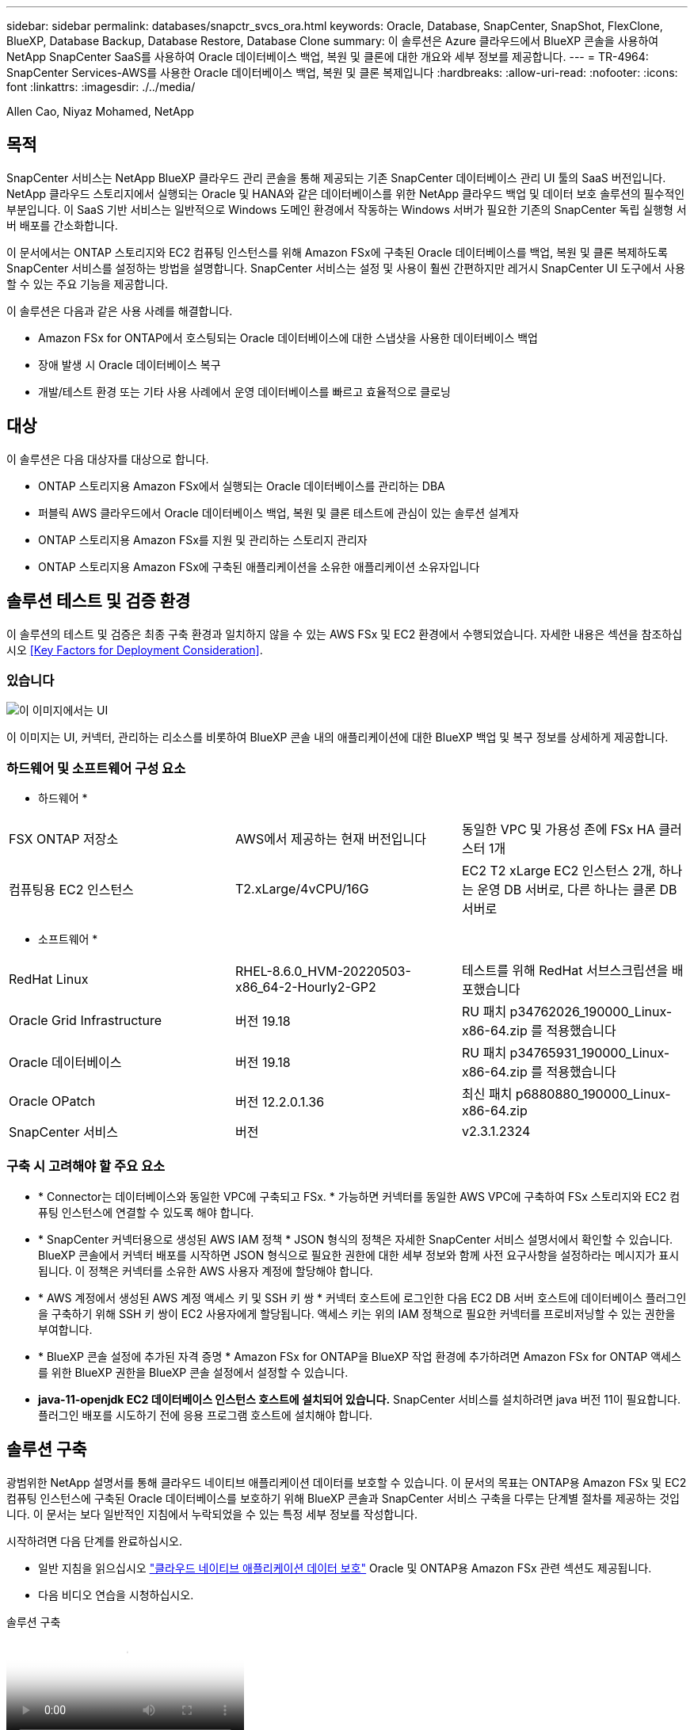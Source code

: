 ---
sidebar: sidebar 
permalink: databases/snapctr_svcs_ora.html 
keywords: Oracle, Database, SnapCenter, SnapShot, FlexClone, BlueXP, Database Backup, Database Restore, Database Clone 
summary: 이 솔루션은 Azure 클라우드에서 BlueXP 콘솔을 사용하여 NetApp SnapCenter SaaS를 사용하여 Oracle 데이터베이스 백업, 복원 및 클론에 대한 개요와 세부 정보를 제공합니다. 
---
= TR-4964: SnapCenter Services-AWS를 사용한 Oracle 데이터베이스 백업, 복원 및 클론 복제입니다
:hardbreaks:
:allow-uri-read: 
:nofooter: 
:icons: font
:linkattrs: 
:imagesdir: ./../media/


[role="lead"]
Allen Cao, Niyaz Mohamed, NetApp



== 목적

SnapCenter 서비스는 NetApp BlueXP 클라우드 관리 콘솔을 통해 제공되는 기존 SnapCenter 데이터베이스 관리 UI 툴의 SaaS 버전입니다. NetApp 클라우드 스토리지에서 실행되는 Oracle 및 HANA와 같은 데이터베이스를 위한 NetApp 클라우드 백업 및 데이터 보호 솔루션의 필수적인 부분입니다. 이 SaaS 기반 서비스는 일반적으로 Windows 도메인 환경에서 작동하는 Windows 서버가 필요한 기존의 SnapCenter 독립 실행형 서버 배포를 간소화합니다.

이 문서에서는 ONTAP 스토리지와 EC2 컴퓨팅 인스턴스를 위해 Amazon FSx에 구축된 Oracle 데이터베이스를 백업, 복원 및 클론 복제하도록 SnapCenter 서비스를 설정하는 방법을 설명합니다. SnapCenter 서비스는 설정 및 사용이 훨씬 간편하지만 레거시 SnapCenter UI 도구에서 사용할 수 있는 주요 기능을 제공합니다.

이 솔루션은 다음과 같은 사용 사례를 해결합니다.

* Amazon FSx for ONTAP에서 호스팅되는 Oracle 데이터베이스에 대한 스냅샷을 사용한 데이터베이스 백업
* 장애 발생 시 Oracle 데이터베이스 복구
* 개발/테스트 환경 또는 기타 사용 사례에서 운영 데이터베이스를 빠르고 효율적으로 클로닝




== 대상

이 솔루션은 다음 대상자를 대상으로 합니다.

* ONTAP 스토리지용 Amazon FSx에서 실행되는 Oracle 데이터베이스를 관리하는 DBA
* 퍼블릭 AWS 클라우드에서 Oracle 데이터베이스 백업, 복원 및 클론 테스트에 관심이 있는 솔루션 설계자
* ONTAP 스토리지용 Amazon FSx를 지원 및 관리하는 스토리지 관리자
* ONTAP 스토리지용 Amazon FSx에 구축된 애플리케이션을 소유한 애플리케이션 소유자입니다




== 솔루션 테스트 및 검증 환경

이 솔루션의 테스트 및 검증은 최종 구축 환경과 일치하지 않을 수 있는 AWS FSx 및 EC2 환경에서 수행되었습니다. 자세한 내용은 섹션을 참조하십시오 <<Key Factors for Deployment Consideration>>.



=== 있습니다

image::snapctr_svcs_architecture.png[이 이미지에서는 UI, 커넥터, 관리하는 리소스를 비롯하여 BlueXP 콘솔 내 애플리케이션의 BlueXP 백업 및 복구에 대한 자세한 정보를 제공합니다.]

이 이미지는 UI, 커넥터, 관리하는 리소스를 비롯하여 BlueXP 콘솔 내의 애플리케이션에 대한 BlueXP 백업 및 복구 정보를 상세하게 제공합니다.



=== 하드웨어 및 소프트웨어 구성 요소

* 하드웨어 *

[cols="33%, 33%, 33%"]
|===


| FSX ONTAP 저장소 | AWS에서 제공하는 현재 버전입니다 | 동일한 VPC 및 가용성 존에 FSx HA 클러스터 1개 


| 컴퓨팅용 EC2 인스턴스 | T2.xLarge/4vCPU/16G | EC2 T2 xLarge EC2 인스턴스 2개, 하나는 운영 DB 서버로, 다른 하나는 클론 DB 서버로 
|===
* 소프트웨어 *

[cols="33%, 33%, 33%"]
|===


| RedHat Linux | RHEL-8.6.0_HVM-20220503-x86_64-2-Hourly2-GP2 | 테스트를 위해 RedHat 서브스크립션을 배포했습니다 


| Oracle Grid Infrastructure | 버전 19.18 | RU 패치 p34762026_190000_Linux-x86-64.zip 를 적용했습니다 


| Oracle 데이터베이스 | 버전 19.18 | RU 패치 p34765931_190000_Linux-x86-64.zip 를 적용했습니다 


| Oracle OPatch | 버전 12.2.0.1.36 | 최신 패치 p6880880_190000_Linux-x86-64.zip 


| SnapCenter 서비스 | 버전 | v2.3.1.2324 
|===


=== 구축 시 고려해야 할 주요 요소

* * Connector는 데이터베이스와 동일한 VPC에 구축되고 FSx. * 가능하면 커넥터를 동일한 AWS VPC에 구축하여 FSx 스토리지와 EC2 컴퓨팅 인스턴스에 연결할 수 있도록 해야 합니다.
* * SnapCenter 커넥터용으로 생성된 AWS IAM 정책 * JSON 형식의 정책은 자세한 SnapCenter 서비스 설명서에서 확인할 수 있습니다. BlueXP 콘솔에서 커넥터 배포를 시작하면 JSON 형식으로 필요한 권한에 대한 세부 정보와 함께 사전 요구사항을 설정하라는 메시지가 표시됩니다. 이 정책은 커넥터를 소유한 AWS 사용자 계정에 할당해야 합니다.
* * AWS 계정에서 생성된 AWS 계정 액세스 키 및 SSH 키 쌍 * 커넥터 호스트에 로그인한 다음 EC2 DB 서버 호스트에 데이터베이스 플러그인을 구축하기 위해 SSH 키 쌍이 EC2 사용자에게 할당됩니다. 액세스 키는 위의 IAM 정책으로 필요한 커넥터를 프로비저닝할 수 있는 권한을 부여합니다.
* * BlueXP 콘솔 설정에 추가된 자격 증명 * Amazon FSx for ONTAP을 BlueXP 작업 환경에 추가하려면 Amazon FSx for ONTAP 액세스를 위한 BlueXP 권한을 BlueXP 콘솔 설정에서 설정할 수 있습니다.
* *java-11-openjdk EC2 데이터베이스 인스턴스 호스트에 설치되어 있습니다.* SnapCenter 서비스를 설치하려면 java 버전 11이 필요합니다. 플러그인 배포를 시도하기 전에 응용 프로그램 호스트에 설치해야 합니다.




== 솔루션 구축

광범위한 NetApp 설명서를 통해 클라우드 네이티브 애플리케이션 데이터를 보호할 수 있습니다. 이 문서의 목표는 ONTAP용 Amazon FSx 및 EC2 컴퓨팅 인스턴스에 구축된 Oracle 데이터베이스를 보호하기 위해 BlueXP 콘솔과 SnapCenter 서비스 구축을 다루는 단계별 절차를 제공하는 것입니다. 이 문서는 보다 일반적인 지침에서 누락되었을 수 있는 특정 세부 정보를 작성합니다.

시작하려면 다음 단계를 완료하십시오.

* 일반 지침을 읽으십시오 link:https://docs.netapp.com/us-en/cloud-manager-backup-restore/concept-protect-cloud-app-data-to-cloud.html#architecture["클라우드 네이티브 애플리케이션 데이터 보호"^] Oracle 및 ONTAP용 Amazon FSx 관련 섹션도 제공됩니다.
* 다음 비디오 연습을 시청하십시오.


.솔루션 구축
video::4b0fd212-7641-46b8-9e55-b01200f9383a[panopto]


=== SnapCenter 서비스 구축을 위한 사전 요구 사항

[%collapsible]
====
배포에는 다음과 같은 사전 요구 사항이 필요합니다.

. Oracle 데이터베이스가 완전히 구축 및 실행되고 있는 EC2 인스턴스의 운영 Oracle 데이터베이스 서버
. 위의 데이터베이스 볼륨을 호스팅하는 AWS에 구축된 Amazon FSx for ONTAP 클러스터입니다.
. 개발/테스트 워크로드 또는 운영 Oracle 데이터베이스의 전체 데이터 세트가 필요한 사용 사례를 지원하기 위해 대체 호스트에 Oracle 데이터베이스 클론 복제를 테스트하는 데 사용할 수 있는 EC2 인스턴스의 선택적 데이터베이스 서버입니다.
. ONTAP 및 EC2 컴퓨팅 인스턴스용 Amazon FSx에서 Oracle 데이터베이스 구축을 위한 위의 필수 조건을 충족하는 데 도움이 필요한 경우 을 참조하십시오 link:aws_ora_fsx_ec2_iscsi_asm.html["iSCSI/ASM이 포함된 AWS FSx/EC2에서 Oracle 데이터베이스 구축 및 보호"^] 또는 백서를 참조하십시오 link:aws_ora_fsx_ec2_deploy_intro.html["EC2 및 FSx Best Practices에 Oracle Database 구축"^]
. ONTAP 및 EC2 컴퓨팅 인스턴스용 Amazon FSx에서 Oracle 데이터베이스 구축을 위한 위의 필수 조건을 충족하는 데 도움이 필요한 경우 을 참조하십시오 link:aws_ora_fsx_ec2_iscsi_asm.html["iSCSI/ASM이 포함된 AWS FSx/EC2에서 Oracle 데이터베이스 구축 및 보호"^] 또는 백서를 참조하십시오 link:aws_ora_fsx_ec2_deploy_intro.html["EC2 및 FSx Best Practices에 Oracle Database 구축"^]


====


=== BlueXP 준비 과정

[%collapsible]
====
. 링크를 사용하십시오 link:https://console.bluexp.netapp.com/["NetApp BlueXP"] BlueXP 콘솔 액세스를 등록하려면
. AWS 계정에 로그인하여 적절한 권한으로 IAM 정책을 생성하고 BlueXP 커넥터 구축에 사용될 AWS 계정에 정책을 할당합니다.
+
image:snapctr_svcs_connector_01-policy.png["GUI에서 이 단계를 보여 주는 스크린샷"]

+
정책은 NetApp 설명서에 있는 JSON 문자열로 구성되어야 합니다. 커넥터 구축이 시작되고 사전 요구 사항 권한 할당을 묻는 메시지가 표시되면 페이지에서 JSON 문자열을 검색할 수도 있습니다.

. 또한, 커넥터 프로비저닝을 준비하는 AWS VPC, 서브넷, 보안 그룹, AWS 사용자 계정 액세스 키 및 비밀, EC2-user용 SSH 키 등도 필요합니다.


====


=== SnapCenter 서비스용 커넥터를 배포합니다

[%collapsible]
====
. BlueXP 콘솔에 로그인합니다. 공유 계정의 경우 * 계정 * > * 계정 관리 * > * Workspace * 를 클릭하여 새 작업 영역을 추가하여 개별 작업 영역을 만드는 것이 좋습니다.
+
image:snapctr_svcs_connector_02-wspace.png["GUI에서 이 단계를 보여 주는 스크린샷"]

. 커넥터 추가 * 를 클릭하여 커넥터 프로비저닝 워크플로를 시작합니다.


image:snapctr_svcs_connector_03-add.png["GUI에서 이 단계를 보여 주는 스크린샷"]

. 클라우드 공급자를 선택하십시오(이 경우 * Amazon Web Services *).


image:snapctr_svcs_connector_04-aws.png["GUI에서 이 단계를 보여 주는 스크린샷"]

. 이미 AWS 계정에 설정되어 있는 경우 * 권한 *, * 인증 * 및 * 네트워킹 * 단계를 건너뜁니다. 그렇지 않은 경우 계속하기 전에 이러한 구성을 수행해야 합니다. 여기에서 이전 섹션에서 참조하는 AWS 정책에 대한 사용 권한도 검색할 수 있습니다."<<BlueXP 준비 과정>>있습니다."


image:snapctr_svcs_connector_05-remind.png["GUI에서 이 단계를 보여 주는 스크린샷"]

. 액세스 키 * 및 * 비밀 키 * 를 사용하여 AWS 계정 인증을 입력합니다.
+
image:snapctr_svcs_connector_06-auth.png["GUI에서 이 단계를 보여 주는 스크린샷"]

. 커넥터 인스턴스의 이름을 지정하고 * Details * 에서 * Create Role * 을 선택합니다.


image:snapctr_svcs_connector_07-details.png["GUI에서 이 단계를 보여 주는 스크린샷"]

. 커넥터 액세스를 위해 적절한 * VPC *, * 서브넷 * 및 SSH * 키 쌍 * 을 사용하여 네트워킹을 구성합니다.
+
image:snapctr_svcs_connector_08-network.png["GUI에서 이 단계를 보여 주는 스크린샷"]

. 커넥터의 * 보안 그룹 * 을 설정합니다.
+
image:snapctr_svcs_connector_09-security.png["GUI에서 이 단계를 보여 주는 스크린샷"]

. 요약 페이지를 검토하고 커넥터 생성을 시작하려면 * 추가 * 를 클릭합니다. 일반적으로 배포를 완료하는 데 약 10분이 소요됩니다. 완료되면 커넥터 인스턴스가 AWS EC2 대시보드에 나타납니다.


image:snapctr_svcs_connector_10-review.png["GUI에서 이 단계를 보여 주는 스크린샷"]

====


=== AWS 리소스 액세스를 위한 BlueXP에서 자격 증명을 정의합니다

[%collapsible]
====
. 먼저 AWS EC2 콘솔에서 * IAM(Identity and Access Management) * MENU * Roles *, * Create role * 에서 역할을 생성하여 역할 생성 워크플로를 시작합니다.
+
image:snapctr_svcs_credential_01-aws.png["GUI에서 이 단계를 보여 주는 스크린샷"]

. 신뢰할 수 있는 엔터티 선택 * 페이지에서 * AWS 계정 *, * 다른 AWS 계정 * 을 선택하고 BlueXP 계정 ID에 붙여넣은 후 BlueXP 콘솔에서 검색할 수 있습니다.
+
image:snapctr_svcs_credential_02-aws.png["GUI에서 이 단계를 보여 주는 스크린샷"]

. FSX로 권한 정책을 필터링하고 * 권한 정책 * 을 역할에 추가합니다.
+
image:snapctr_svcs_credential_03-aws.png["GUI에서 이 단계를 보여 주는 스크린샷"]

. Role details * 페이지에서 역할의 이름을 지정하고 설명을 추가한 다음 * Create role * 을 클릭합니다.
+
image:snapctr_svcs_credential_04-aws.png["GUI에서 이 단계를 보여 주는 스크린샷"]

. BlueXP 콘솔로 돌아가서 콘솔 오른쪽 위의 설정 아이콘을 클릭하여 * 계정 자격 증명 * 페이지를 열고 * 자격 증명 추가 * 를 클릭하여 자격 증명 구성 워크플로우를 시작합니다.
+
image:snapctr_svcs_credential_05-aws.png["GUI에서 이 단계를 보여 주는 스크린샷"]

. 자격 증명 위치를 * Amazon Web Services - BlueXP * 로 선택합니다.
+
image:snapctr_svcs_credential_06-aws.png["GUI에서 이 단계를 보여 주는 스크린샷"]

. 적절한 * 역할 ARN * 을 사용하여 AWS 자격 증명을 정의합니다. 이 역할은 위의 1단계에서 생성한 AWS IAM 역할에서 검색할 수 있습니다. BlueXP * 계정 ID * 로, 1단계에서 AWS IAM 역할을 생성하는 데 사용됩니다.
+
image:snapctr_svcs_credential_07-aws.png["GUI에서 이 단계를 보여 주는 스크린샷"]

. 검토 및 * 추가 *.
image:snapctr_svcs_credential_08-aws.png["GUI에서 이 단계를 보여 주는 스크린샷"]


====


=== SnapCenter 서비스 설정

[%collapsible]
====
커넥터가 배포되고 자격 증명이 추가된 상태에서 이제 다음 절차에 따라 SnapCenter 서비스를 설정할 수 있습니다.

. 내 작업 환경 * 에서 * 작업 환경 추가 * 를 클릭하여 AWS에 배포된 FSx를 검색합니다.
+
image:snapctr_svcs_setup_01.png["GUI에서 이 단계를 보여 주는 스크린샷"]

. 해당 위치로 * Amazon Web Services * 를 선택합니다.
+
image:snapctr_svcs_setup_02.png["GUI에서 이 단계를 보여 주는 스크린샷"]

. ONTAP * 용 * 아마존 FSx 옆에 있는 * 기존 * 검색 을 클릭합니다.
+
image:snapctr_svcs_setup_03.png["GUI에서 이 단계를 보여 주는 스크린샷"]

. 이전 섹션에서 생성한 * 자격 증명 이름 * 을 선택하여 FSx for ONTAP 관리에 필요한 권한을 BlueXP에 부여합니다. 자격 증명을 추가하지 않은 경우 BlueXP 콘솔의 오른쪽 상단 모서리에 있는 * 설정 * 메뉴에서 자격 증명을 추가할 수 있습니다.
+
image:snapctr_svcs_setup_04.png["GUI에서 이 단계를 보여 주는 스크린샷"]

. Amazon FSx for ONTAP가 구축된 AWS 영역을 선택하고 Oracle 데이터베이스를 호스팅하는 FSx 클러스터를 선택하고 추가 를 클릭합니다.
+
image:snapctr_svcs_setup_05.png["GUI에서 이 단계를 보여 주는 스크린샷"]

. 이제 검색된 ONTAP용 Amazon FSx 인스턴스가 작업 환경에 나타납니다.
+
image:snapctr_svcs_setup_06.png["GUI에서 이 단계를 보여 주는 스크린샷"]

. fsxadmin 계정 자격 증명을 사용하여 FSx 클러스터에 로그인할 수 있습니다.
+
image:snapctr_svcs_setup_07.png["GUI에서 이 단계를 보여 주는 스크린샷"]

. ONTAP용 Amazon FSx에 로그인한 후 데이터베이스 저장소 정보(예: 데이터베이스 볼륨)를 검토합니다.
+
image:snapctr_svcs_setup_08.png["GUI에서 이 단계를 보여 주는 스크린샷"]

. 콘솔의 왼쪽 사이드바에서 보호 아이콘 위로 마우스를 가져간 다음 * 보호 * > * 응용 프로그램 * 을 클릭하여 응용 프로그램 시작 페이지를 엽니다. 응용 프로그램 검색 * 을 클릭합니다.
+
image:snapctr_svcs_setup_09.png["GUI에서 이 단계를 보여 주는 스크린샷"]

. 애플리케이션 소스 유형으로 * Cloud Native * 를 선택합니다.
+
image:snapctr_svcs_setup_10.png["GUI에서 이 단계를 보여 주는 스크린샷"]

. 애플리케이션 유형에 대해 * Oracle * 을 선택합니다.
+
image:snapctr_svcs_setup_13.png["GUI에서 이 단계를 보여 주는 스크린샷"]

. AWS EC2 Oracle 애플리케이션 호스트 세부 정보를 입력합니다. 1단계 플러그인 설치 및 데이터베이스 검색을 위해 * Using SSH * as * Host Installation Type * 을 선택합니다. 그런 다음 * SSH 개인 키 추가 * 를 클릭합니다.
+
image:snapctr_svcs_setup_14.png["GUI에서 이 단계를 보여 주는 스크린샷"]

. 데이터베이스 EC2 호스트의 EC2 사용자 SSH 키를 붙여 넣고 * Validate * 를 클릭하여 계속 진행합니다.
+
image:snapctr_svcs_setup_14-1.png["GUI에서 이 단계를 보여 주는 스크린샷"]

. 계속하려면 * 지문 확인 * 을 묻는 메시지가 표시됩니다.
+
image:snapctr_svcs_setup_14-2.png["GUI에서 이 단계를 보여 주는 스크린샷"]

. Oracle 데이터베이스 플러그인을 설치하고 EC2 호스트에서 Oracle 데이터베이스를 검색하려면 * Next * 를 클릭하십시오. 검색된 데이터베이스가 * 애플리케이션 * 에 추가됩니다. 데이터베이스 * 보호 상태 * 는 처음 발견될 때 * 보호되지 않음 * 으로 표시됩니다.
+
image:snapctr_svcs_setup_17.png["GUI에서 이 단계를 보여 주는 스크린샷"]



이것으로 Oracle용 SnapCenter 서비스의 초기 설정이 완료되었습니다. 이 문서의 다음 세 섹션에서는 Oracle 데이터베이스 백업, 복원 및 클론 작업에 대해 설명합니다.

====


=== Oracle 데이터베이스 백업

[%collapsible]
====
. 데이터베이스 * 보호 상태 * 옆에 있는 세 개의 점을 클릭한 다음 * 정책 * 을 클릭하여 Oracle 데이터베이스를 보호하기 위해 적용할 수 있는 기본 사전 로드된 데이터베이스 보호 정책을 확인합니다.
+
image:snapctr_svcs_bkup_01.png["GUI에서 이 단계를 보여 주는 스크린샷"]

. 사용자 지정된 백업 빈도와 백업 데이터 보존 기간을 사용하여 고유한 정책을 생성할 수도 있습니다.
 를 누릅니다
image:snapctr_svcs_bkup_02.png["GUI에서 이 단계를 보여 주는 스크린샷"]
. 정책 구성에 만족하면 원하는 정책을 지정하여 데이터베이스를 보호할 수 있습니다.
+
image:snapctr_svcs_bkup_03.png["GUI에서 이 단계를 보여 주는 스크린샷"]

. 데이터베이스에 할당할 정책을 선택합니다.
+
image:snapctr_svcs_bkup_04.png["GUI에서 이 단계를 보여 주는 스크린샷"]

. 정책이 적용되면 데이터베이스 보호 상태가 녹색 확인 표시와 함께 * Protected * 로 변경됩니다.
+
image:snapctr_svcs_bkup_05.png["GUI에서 이 단계를 보여 주는 스크린샷"]

. 데이터베이스 백업은 미리 정의된 일정에 따라 실행됩니다. 아래 그림과 같이 일회성 주문형 백업을 실행할 수도 있습니다.
+
image:snapctr_svcs_bkup_06.png["GUI에서 이 단계를 보여 주는 스크린샷"]

. 데이터베이스 백업 세부 정보는 메뉴 목록에서 * 세부 정보 보기 * 를 클릭하여 볼 수 있습니다. 여기에는 백업 이름, 백업 유형, SCN 및 백업 날짜가 포함됩니다. 백업 세트는 데이터 볼륨과 로그 볼륨 모두에 대한 스냅샷을 포함합니다. 로그 볼륨 스냅숏은 데이터베이스 볼륨 스냅숏 바로 다음에 수행됩니다. 긴 목록에서 특정 백업을 찾는 경우 필터를 적용할 수 있습니다.
+
image:snapctr_svcs_bkup_07.png["GUI에서 이 단계를 보여 주는 스크린샷"]



====


=== Oracle 데이터베이스 복원 및 복구

[%collapsible]
====
. 데이터베이스 복원의 경우 SCN 또는 백업 시간으로 올바른 백업을 선택합니다. 데이터베이스 데이터 백업에서 점 3개를 클릭한 다음 * 복원 * 을 클릭하여 데이터베이스 복원 및 복구를 시작합니다.
+
image:snapctr_svcs_restore_01.png["GUI에서 이 단계를 보여 주는 스크린샷"]

. 복원 설정을 선택합니다. 백업 후 물리적 데이터베이스 구조에서 변경된 내용이 없는 경우(예: 데이터 파일 또는 디스크 그룹 추가) 일반적으로 더 빠른 * Force in Place restore * 옵션을 사용할 수 있습니다. 그렇지 않으면 이 확인란을 선택하지 마십시오.
+
image:snapctr_svcs_restore_02.png["GUI에서 이 단계를 보여 주는 스크린샷"]

. 데이터베이스 복원 및 복구를 검토하고 시작합니다.
+
image:snapctr_svcs_restore_03.png["GUI에서 이 단계를 보여 주는 스크린샷"]

. Job Monitoring* 탭에서 실행 중인 복원 작업의 상태 및 세부 정보를 볼 수 있습니다.
+
image:snapctr_svcs_restore_05.png["GUI에서 이 단계를 보여 주는 스크린샷"]

+
image:snapctr_svcs_restore_04.png["GUI에서 이 단계를 보여 주는 스크린샷"]



====


=== Oracle 데이터베이스 클론

[%collapsible]
====
데이터베이스를 복제하려면 동일한 데이터베이스 백업 세부 정보 페이지에서 클론 워크플로우를 실행합니다.

. 올바른 데이터베이스 백업 복사본을 선택하고 세 개의 점을 클릭하여 메뉴를 표시한 다음 * Clone * 옵션을 선택합니다.
+
image:snapctr_svcs_clone_02.png["오류: 그래픽 이미지가 없습니다"]

. 복제된 데이터베이스 매개 변수를 변경할 필요가 없으면 * Basic * 옵션을 선택합니다.
+
image:snapctr_svcs_clone_03.png["오류: 그래픽 이미지가 없습니다"]

. 또는 * Specification file * 을 선택하여 현재 init 파일을 다운로드하고, 변경한 다음 다시 작업에 업로드할 수 있습니다.
+
image:snapctr_svcs_clone_03_1.png["오류: 그래픽 이미지가 없습니다"]

. 작업을 검토하고 시작합니다.
+
image:snapctr_svcs_clone_04.png["오류: 그래픽 이미지가 없습니다"]

. Job Monitoring* 탭에서 클론 생성 작업 상태를 모니터링합니다.
+
image:snapctr_svcs_clone_07-status.png["오류: 그래픽 이미지가 없습니다"]

. EC2 인스턴스 호스트에서 클론 복제된 데이터베이스를 확인합니다.
+
image:snapctr_svcs_clone_08-crs.png["오류: 그래픽 이미지가 없습니다"]

+
image:snapctr_svcs_clone_08-db.png["오류: 그래픽 이미지가 없습니다"]



====


== 추가 정보

이 문서에 설명된 정보에 대해 자세히 알아보려면 다음 문서 및/또는 웹 사이트를 검토하십시오.

* BlueXP 설정 및 관리


link:https://docs.netapp.com/us-en/cloud-manager-setup-admin/index.htmll["https://docs.netapp.com/us-en/cloud-manager-setup-admin/index.html"^]

* BlueXP 백업 및 복구 설명서


link:https://docs.netapp.com/us-en/cloud-manager-backup-restore/index.html["https://docs.netapp.com/us-en/cloud-manager-backup-restore/index.html"^]

* NetApp ONTAP용 Amazon FSx


link:https://aws.amazon.com/fsx/netapp-ontap/["https://aws.amazon.com/fsx/netapp-ontap/"^]

* Amazon EC2


link:https://aws.amazon.com/pm/ec2/?trk=36c6da98-7b20-48fa-8225-4784bced9843&sc_channel=ps&s_kwcid=AL!4422!3!467723097970!e!!g!!aws%20ec2&ef_id=Cj0KCQiA54KfBhCKARIsAJzSrdqwQrghn6I71jiWzSeaT9Uh1-vY-VfhJixF-xnv5rWwn2S7RqZOTQ0aAh7eEALw_wcB:G:s&s_kwcid=AL!4422!3!467723097970!e!!g!!aws%20ec2["https://aws.amazon.com/pm/ec2/?trk=36c6da98-7b20-48fa-8225-4784bced9843&sc_channel=ps&s_kwcid=AL!4422!3!467723097970!e!!g!!aws%20ec2&ef_id=Cj0KCQiA54KfBhCKARIsAJzSrdqwQrghn6I71jiWzSeaT9Uh1-vY-VfhJixF-xnv5rWwn2S7RqZOTQ0aAh7eEALw_wcB:G:s&s_kwcid=AL!4422!3!467723097970!e!!g!!aws%20ec2"^]
